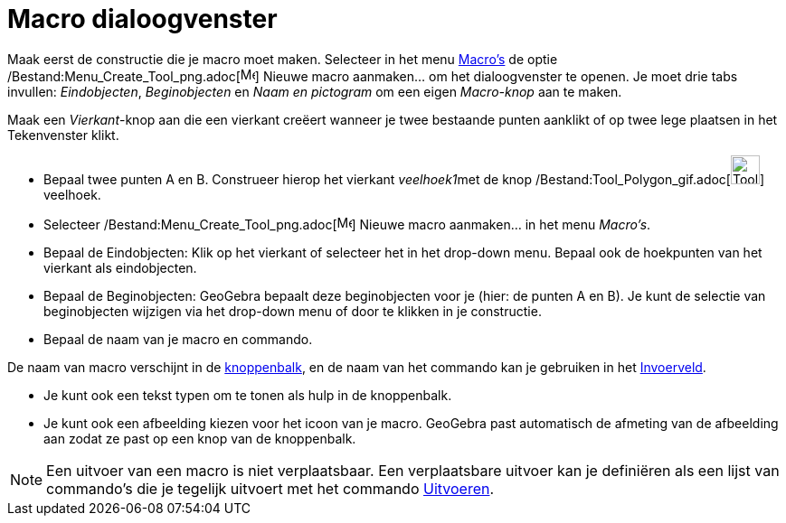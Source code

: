 = Macro dialoogvenster
ifdef::env-github[:imagesdir: /nl/modules/ROOT/assets/images]

Maak eerst de constructie die je macro moet maken. Selecteer in het menu xref:/Macro's.adoc[Macro's] de optie
/Bestand:Menu_Create_Tool_png.adoc[image:Menu_Create_Tool.png[Menu Create Tool.png,width=16,height=16]] Nieuwe macro
aanmaken... om het dialoogvenster te openen. Je moet drie tabs invullen: _Eindobjecten_, _Beginobjecten_ en _Naam en
pictogram_ om een eigen _Macro-knop_ aan te maken.

[EXAMPLE]
====

Maak een _Vierkant_-knop aan die een vierkant creëert wanneer je twee bestaande punten aanklikt of op twee lege plaatsen
in het Tekenvenster klikt.

* Bepaal twee punten A en B. Construeer hierop het vierkant __veelhoek1__met de knop
/Bestand:Tool_Polygon_gif.adoc[image:Tool_Polygon.gif[Tool Polygon.gif,width=32,height=32]] veelhoek.
* Selecteer /Bestand:Menu_Create_Tool_png.adoc[image:Menu_Create_Tool.png[Menu Create Tool.png,width=16,height=16]]
Nieuwe macro aanmaken... in het menu _Macro's_.
* Bepaal de Eindobjecten: Klik op het vierkant of selecteer het in het drop-down menu. Bepaal ook de hoekpunten van het
vierkant als eindobjecten.
* Bepaal de Beginobjecten: GeoGebra bepaalt deze beginobjecten voor je (hier: de punten A en B). Je kunt de selectie van
beginobjecten wijzigen via het drop-down menu of door te klikken in je constructie.
* Bepaal de naam van je macro en commando.

[NOTE]
====

De naam van macro verschijnt in de xref:/Gereedschappenbalk.adoc[knoppenbalk], en de naam van het commando kan je
gebruiken in het xref:/Invoerveld.adoc[Invoerveld].

====

* Je kunt ook een tekst typen om te tonen als hulp in de knoppenbalk.
* Je kunt ook een afbeelding kiezen voor het icoon van je macro. GeoGebra past automatisch de afmeting van de afbeelding
aan zodat ze past op een knop van de knoppenbalk.

====

[NOTE]
====

Een uitvoer van een macro is niet verplaatsbaar. Een verplaatsbare uitvoer kan je definiëren als een lijst van
commando's die je tegelijk uitvoert met het commando xref:/commands/Uitvoeren.adoc[Uitvoeren].

====
